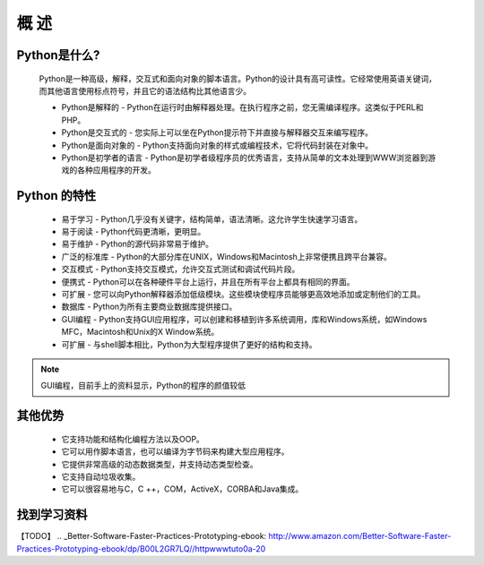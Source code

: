 概 述
=====

Python是什么?
~~~~~~~~~~~~~

    Python是一种高级，解释，交互式和面向对象的脚本语言。Python的设计具有高可读性。它经常使用英语关键词，而其他语言使用标点符号，并且它的语法结构比其他语言少。
    
    * Python是解释的 - Python在运行时由解释器处理。在执行程序之前，您无需编译程序。这类似于PERL和PHP。

    * Python是交互式的 - 您实际上可以坐在Python提示符下并直接与解释器交互来编写程序。

    * Python是面向对象的 - Python支持面向对象的样式或编程技术，它将代码封装在对象中。

    * Python是初学者的语言 - Python是初学者级程序员的优秀语言，支持从简单的文本处理到WWW浏览器到游戏的各种应用程序的开发。

Python 的特性
~~~~~~~~~~~~~

    * 易于学习 - Python几乎没有关键字，结构简单，语法清晰。这允许学生快速学习语言。

    * 易于阅读 - Python代码更清晰，更明显。

    * 易于维护 - Python的源代码非常易于维护。

    * 广泛的标准库 - Python的大部分库在UNIX，Windows和Macintosh上非常便携且跨平台兼容。

    * 交互模式 - Python支持交互模式，允许交互式测试和调试代码片段。

    * 便携式 - Python可以在各种硬件平台上运行，并且在所有平台上都具有相同的界面。

    * 可扩展 - 您可以向Python解释器添加低级模块。这些模块使程序员能够更高效地添加或定制他们的工具。

    * 数据库 - Python为所有主要商业数据库提供接口。

    * GUI编程 - Python支持GUI应用程序，可以创建和移植到许多系统调用，库和Windows系统，如Windows MFC，Macintosh和Unix的X Window系统。

    * 可扩展 - 与shell脚本相比，Python为大型程序提供了更好的结构和支持。

.. note:: GUI编程，目前手上的资料显示，Python的程序的颜值较低

其他优势
~~~~~~~~~~
    * 它支持功能和结构化编程方法以及OOP。

    * 它可以用作脚本语言，也可以编译为字节码来构建大型应用程序。

    * 它提供非常高级的动态数据类型，并支持动态类型检查。

    * 它支持自动垃圾收集。

    * 它可以很容易地与C，C ++，COM，ActiveX，CORBA和Java集成。

找到学习资料
~~~~~~~~~~~~~~~
【TODO】
.. _Better-Software-Faster-Practices-Prototyping-ebook: http://www.amazon.com/Better-Software-Faster-Practices-Prototyping-ebook/dp/B00L2GR7LQ//httpwwwtuto0a-20

